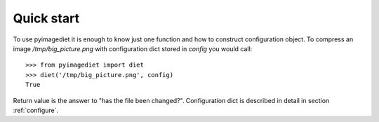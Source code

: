 .. _quickstart:

Quick start
===========

To use pyimagediet it is enough to know just one function and how to construct
configuration object. To compress an image `/tmp/big_picture.png` with
configuration dict stored in `config` you would call:

::

        >>> from pyimagediet import diet
        >>> diet('/tmp/big_picture.png', config)
        True

Return value is the answer to "has the file been changed?". Configuration
dict is described in detail in section :ref:`configure`.
